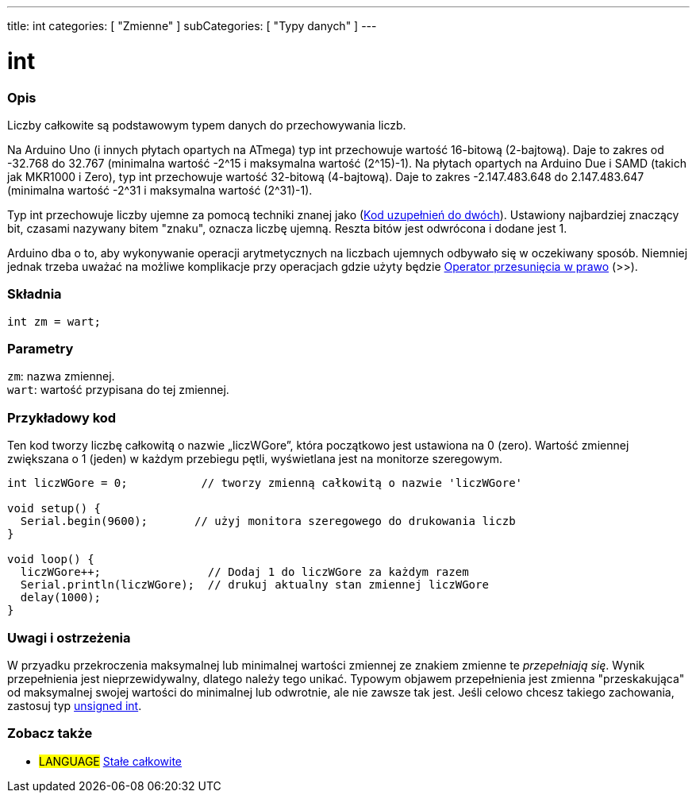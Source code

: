 ---
title: int
categories: [ "Zmienne" ]
subCategories: [ "Typy danych" ]
---

= int


// POCZĄTEK SEKCJI OPISOWEJ
[#overview]
--

[float]
=== Opis
Liczby całkowite są podstawowym typem danych do przechowywania liczb.

Na Arduino Uno (i innych płytach opartych na ATmega) typ int przechowuje wartość 16-bitową (2-bajtową). Daje to zakres od -32.768 do 32.767 (minimalna wartość -2^15 i maksymalna wartość (2^15)-1).
Na płytach opartych na Arduino Due i SAMD (takich jak MKR1000 i Zero), typ int przechowuje wartość 32-bitową (4-bajtową). Daje to zakres -2.147.483.648 do 2.147.483.647 (minimalna wartość -2^31 i maksymalna wartość (2^31)-1).

Typ int przechowuje liczby ujemne za pomocą techniki znanej jako (https://pl.wikipedia.org/wiki/Kod_uzupe%C5%82nie%C5%84_do_dw%C3%B3ch[Kod uzupełnień do dwóch]). Ustawiony najbardziej znaczący bit, czasami nazywany bitem "znaku", oznacza liczbę ujemną. Reszta bitów jest odwrócona i dodane jest 1.

Arduino dba o to, aby wykonywanie operacji arytmetycznych na liczbach ujemnych odbywało się w oczekiwany sposób. Niemniej jednak trzeba uważać na możliwe komplikacje przy operacjach gdzie użyty będzie link:../../../structure/bitwise-operators/bitshiftright/[Operator przesunięcia w prawo] (>>).
[%hardbreaks]


[float]
=== Składnia
`int zm = wart;`


[float]
=== Parametry
`zm`: nazwa zmiennej. +
`wart`: wartość przypisana do tej zmiennej.

--
// KONIEC SEKCJI OPISOWEJ




// POCZĄTEK SEKCJI JAK UŻYWAĆ
[#howtouse]
--

[float]
=== Przykładowy kod
Ten kod tworzy liczbę całkowitą o nazwie „liczWGore”, która początkowo jest ustawiona na 0 (zero). Wartość zmiennej zwiększana o 1 (jeden) w każdym przebiegu pętli, wyświetlana jest na monitorze szeregowym.

[source,arduino]
----
int liczWGore = 0;           // tworzy zmienną całkowitą o nazwie 'liczWGore'

void setup() {
  Serial.begin(9600);       // użyj monitora szeregowego do drukowania liczb
}

void loop() {
  liczWGore++;                // Dodaj 1 do liczWGore za każdym razem
  Serial.println(liczWGore);  // drukuj aktualny stan zmiennej liczWGore
  delay(1000);
}
----
[%hardbreaks]

[float]
=== Uwagi i ostrzeżenia
W przyadku przekroczenia maksymalnej lub minimalnej wartości zmiennej ze znakiem zmienne te _przepełniają się_. Wynik przepełnienia jest nieprzewidywalny, dlatego należy tego unikać. Typowym objawem przepełnienia jest zmienna "przeskakująca" od maksymalnej swojej wartości do minimalnej lub odwrotnie, ale nie zawsze tak jest. Jeśli celowo chcesz takiego zachowania, zastosuj typ link:../unsignedint/[unsigned int].


--
// KONIEC SEKCJI JAK UŻYWAĆ


// POCZĄTEK SEKCJI ZOBACZ TAKŻE
[#see_also]
--

[float]
=== Zobacz także

[role="language"]
* #LANGUAGE# link:../../constants/integerconstants[Stałe całkowite]

--
// KONIEC SEKCJI ZOBACZ TAKŻE
